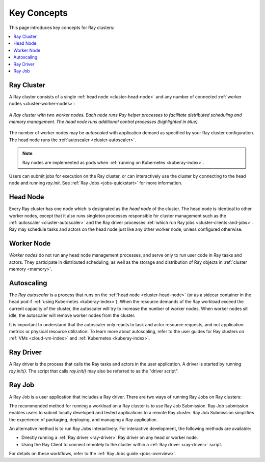 Key Concepts
============

.. _cluster-key-concepts:

This page introduces key concepts for Ray clusters:

.. contents::
    :local:

Ray Cluster
-----------
A Ray cluster consists of a single :ref:`head node <cluster-head-node>`
and any number of connected :ref:`worker nodes <cluster-worker-nodes>`:

.. figure:: images/ray-cluster.svg
    :align: center
    :width: 600px
    
    *A Ray cluster with two worker nodes. Each node runs Ray helper processes to
    facilitate distributed scheduling and memory management. The head node runs
    additional control processes (highlighted in blue).*

The number of worker nodes may be *autoscaled* with application demand as specified
by your Ray cluster configuration. The head node runs the :ref:`autoscaler <cluster-autoscaler>`.

.. note::
    Ray nodes are implemented as pods when :ref:`running on Kubernetes <kuberay-index>`.

Users can submit jobs for execution on the Ray cluster, or can interactively use the
cluster by connecting to the head node and running `ray.init`. See
:ref:`Ray Jobs <jobs-quickstart>` for more information.

.. _cluster-head-node:

Head Node
---------
Every Ray cluster has one node which is designated as the *head node* of the cluster.
The head node is identical to other worker nodes, except that it also runs singleton processes responsible for cluster management such as the
:ref:`autoscaler <cluster-autoscaler>` and the Ray driver processes
:ref:`which run Ray jobs <cluster-clients-and-jobs>`. Ray may schedule
tasks and actors on the head node just like any other worker node, unless configured otherwise.

.. _cluster-worker-nodes:

Worker Node
------------
*Worker nodes* do not run any head node management processes, and serve only to run user code in Ray tasks and actors. They participate in distributed scheduling, as well as the storage and distribution of Ray objects in :ref:`cluster memory <memory>`.

.. _cluster-autoscaler:

Autoscaling
-----------

The *Ray autoscaler* is a process that runs on the :ref:`head node <cluster-head-node>` (or as a sidecar container in the head pod if :ref:`using Kubernetes <kuberay-index>`).
When the resource demands of the Ray workload exceed the
current capacity of the cluster, the autoscaler will try to increase the number of worker nodes. When worker nodes
sit idle, the autoscaler will remove worker nodes from the cluster.

It is important to understand that the autoscaler only reacts to task and actor resource requests, and not application metrics or physical resource utilization.
To learn more about autoscaling, refer to the user guides for Ray clusters on :ref:`VMs <cloud-vm-index>` and :ref:`Kubernetes <kuberay-index>`.


.. _ray_driver:

Ray Driver
----------

A Ray driver is the process that calls the Ray tasks and actors in the user application.
A driver is started by running `ray.init()`. The script that calls `ray.init()` may also be referred to as the "driver script".


.. _cluster-clients-and-jobs:

Ray Job
-------

A Ray Job is a user application that includes a Ray driver. There are two ways of running Ray Jobs on Ray clusters:

The recommended method for running a workload on a Ray cluster is to use Ray Job Submission.
Ray Job submission enables users to submit locally developed and tested applications to a
remote Ray cluster. Ray Job Submission simplifies the experience of packaging,
deploying, and managing a Ray application.

An alternative method is to run Ray Jobs interactively.  For interactive development, the following methods are available:

* Directly running a :ref:`Ray driver <ray-driver>` Ray driver on any head or worker node.
* Using the Ray Client to connect remotely to the cluster within a :ref:`Ray driver <ray-driver>` script.

For details on these workflows, refer to the :ref:`Ray Jobs guide <jobs-overview>`.
